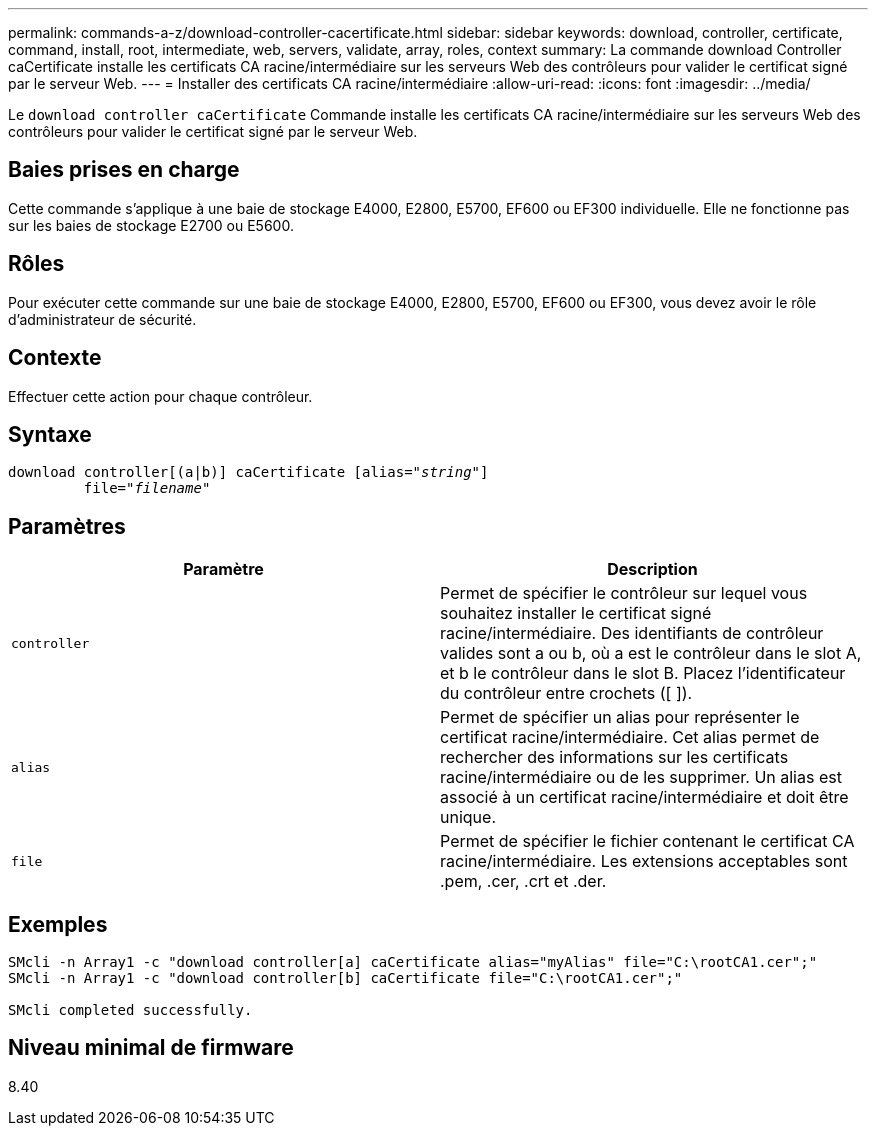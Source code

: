 ---
permalink: commands-a-z/download-controller-cacertificate.html 
sidebar: sidebar 
keywords: download, controller, certificate, command, install, root, intermediate, web, servers, validate, array, roles, context 
summary: La commande download Controller caCertificate installe les certificats CA racine/intermédiaire sur les serveurs Web des contrôleurs pour valider le certificat signé par le serveur Web. 
---
= Installer des certificats CA racine/intermédiaire
:allow-uri-read: 
:icons: font
:imagesdir: ../media/


[role="lead"]
Le `download controller caCertificate` Commande installe les certificats CA racine/intermédiaire sur les serveurs Web des contrôleurs pour valider le certificat signé par le serveur Web.



== Baies prises en charge

Cette commande s'applique à une baie de stockage E4000, E2800, E5700, EF600 ou EF300 individuelle. Elle ne fonctionne pas sur les baies de stockage E2700 ou E5600.



== Rôles

Pour exécuter cette commande sur une baie de stockage E4000, E2800, E5700, EF600 ou EF300, vous devez avoir le rôle d'administrateur de sécurité.



== Contexte

Effectuer cette action pour chaque contrôleur.



== Syntaxe

[source, cli, subs="+macros"]
----
download controller[(a|b)] caCertificate pass:quotes[[alias="_string_"]]
         pass:quotes[file="_filename_"]
----


== Paramètres

[cols="2*"]
|===
| Paramètre | Description 


 a| 
`controller`
 a| 
Permet de spécifier le contrôleur sur lequel vous souhaitez installer le certificat signé racine/intermédiaire. Des identifiants de contrôleur valides sont a ou b, où a est le contrôleur dans le slot A, et b le contrôleur dans le slot B. Placez l'identificateur du contrôleur entre crochets ([ ]).



 a| 
`alias`
 a| 
Permet de spécifier un alias pour représenter le certificat racine/intermédiaire. Cet alias permet de rechercher des informations sur les certificats racine/intermédiaire ou de les supprimer. Un alias est associé à un certificat racine/intermédiaire et doit être unique.



 a| 
`file`
 a| 
Permet de spécifier le fichier contenant le certificat CA racine/intermédiaire. Les extensions acceptables sont .pem, .cer, .crt et .der.

|===


== Exemples

[listing]
----

SMcli -n Array1 -c "download controller[a] caCertificate alias="myAlias" file="C:\rootCA1.cer";"
SMcli -n Array1 -c "download controller[b] caCertificate file="C:\rootCA1.cer";"

SMcli completed successfully.
----


== Niveau minimal de firmware

8.40
